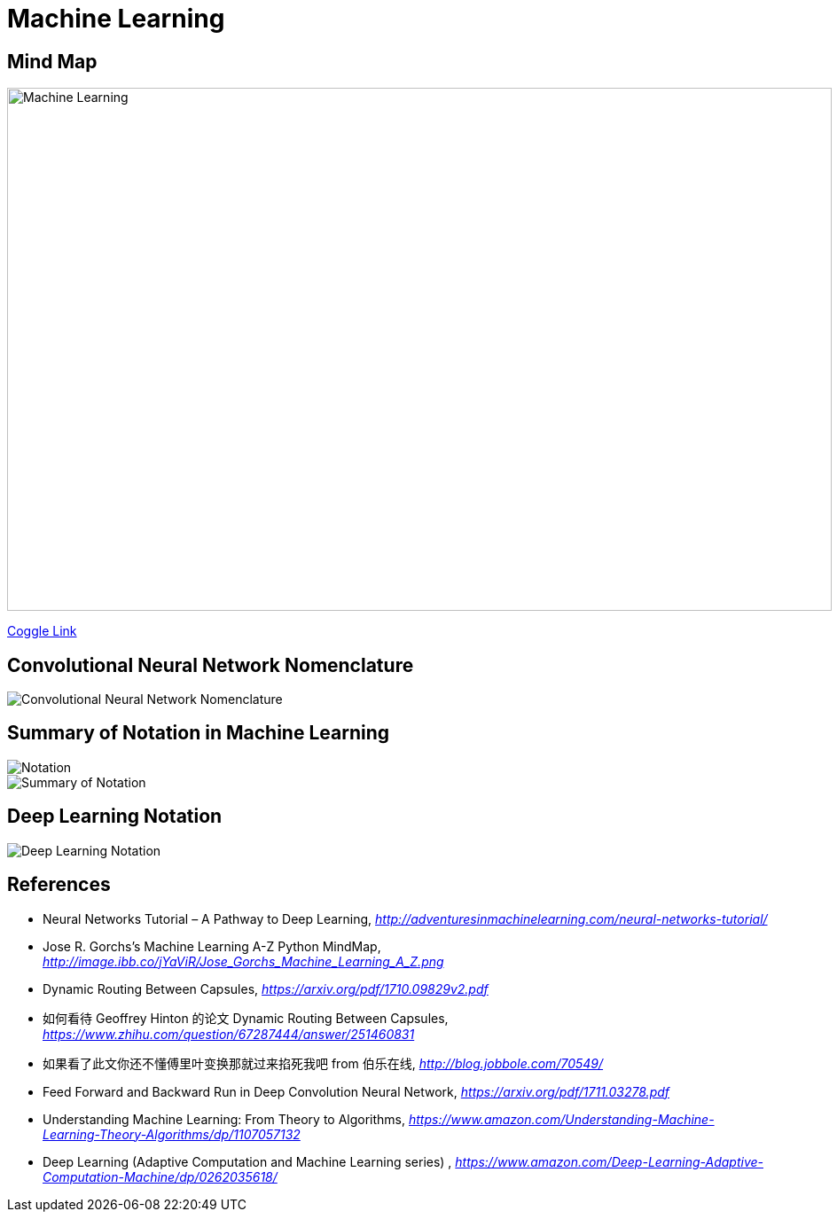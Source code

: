 Machine Learning
================

Mind Map
--------

image::https://coggle-downloads.s3.amazonaws.com/4318844e578902bddcff3321b86ac2ee05f8215c2c4b74741ebc93fffa5db2e4/Machine_Learning.png[Machine Learning, 930, 590]

https://embed.coggle.it/diagram/WgPeVuojMQABBOPO/11d7da18b45141ae81724d8cb446b4f4f297b65b84105921cfc8784a13d9951f[Coggle Link]


Convolutional Neural Network Nomenclature
-----------------------------------------

image::Convolutional{sp}Neural{sp}Network{sp}Nomenclature.png[Convolutional Neural Network Nomenclature]


Summary of Notation in Machine Learning
---------------------------------------

image::Notation.png[Notation]

image::Summary{sp}of{sp}Notation.png[Summary of Notation]


Deep Learning Notation
----------------------

image::Deep{sp}Learning{sp}Notation.png[Deep Learning Notation]


References
----------

- Neural Networks Tutorial – A Pathway to Deep Learning, _http://adventuresinmachinelearning.com/neural-networks-tutorial/_
- Jose R. Gorchs's Machine Learning A-Z Python MindMap, _http://image.ibb.co/jYaViR/Jose_Gorchs_Machine_Learning_A_Z.png_

- Dynamic Routing Between Capsules, _https://arxiv.org/pdf/1710.09829v2.pdf_
- 如何看待 Geoffrey Hinton 的论文 Dynamic Routing Between Capsules, _https://www.zhihu.com/question/67287444/answer/251460831_

- 如果看了此文你还不懂傅里叶变换那就过来掐死我吧 from 伯乐在线, _http://blog.jobbole.com/70549/_

- Feed Forward and Backward Run in Deep Convolution Neural Network, _https://arxiv.org/pdf/1711.03278.pdf_
- Understanding Machine Learning: From Theory to Algorithms, _https://www.amazon.com/Understanding-Machine-Learning-Theory-Algorithms/dp/1107057132_
- Deep Learning (Adaptive Computation and Machine Learning series) , _https://www.amazon.com/Deep-Learning-Adaptive-Computation-Machine/dp/0262035618/_
